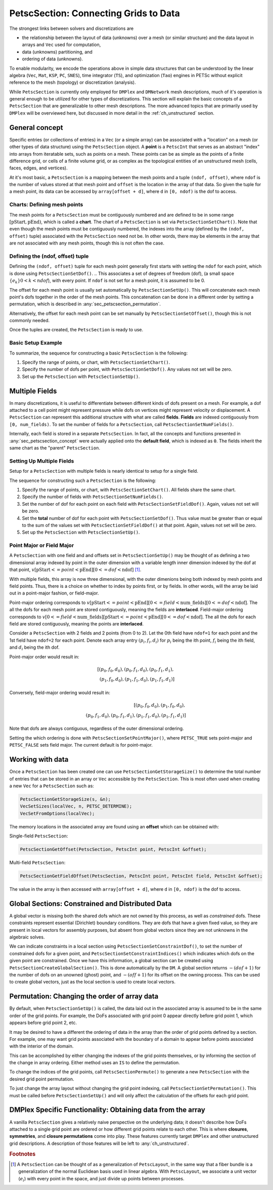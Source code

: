 .. _ch_petscsection:

PetscSection: Connecting Grids to Data
--------------------------------------

The strongest links between solvers and discretizations are

-  the relationship between the layout of data (unknowns) over a mesh (or similar structure) and the data layout in arrays and ``Vec`` used for computation,

-  data (unknowns) partitioning, and

-  ordering of data (unknowns).

To enable modularity, we encode the operations above in simple data
structures that can be understood by the linear algebra (``Vec``, ``Mat``, ``KSP``, ``PC``, ``SNES``), time integrator (``TS``), and optimization (``Tao``) engines in PETSc
without explicit reference to the mesh (topology) or discretization (analysis).

While ``PetscSection`` is currently only employed for ``DMPlex`` and ``DMNetwork`` mesh descriptions, much of it's operation is general enough to be utilized for other types of discretizations.
This section will explain the basic concepts of a ``PetscSection`` that are generalizable to other mesh descriptions.
The more advanced topics that are primarily used by ``DMPlex`` will be overviewed here, but discussed in more detail in the :ref:`ch_unstructured` section.


.. _sec_petscsection_concept:

General concept
~~~~~~~~~~~~~~~

..
  TODO: This text needs additional work so it can be understood without a detailed (or any) understanding of ``DMPLEX`` because the ``PetscSection`` concept is below ``DM`` in the

..
  We may want to even move this introductory ``PetscSection`` material to its own pride of place in the user guide and not inside the ``DMPLEX`` discussion.

Specific entries (or collections of entries) in a ``Vec`` (or a simple array) can be associated with a "location" on a mesh (or other types of data structure) using the ``PetscSection`` object.
A **point** is a ``PetscInt`` that serves as an abstract "index" into arrays from iteratable sets, such as points on a mesh.
These points can be as simple as the points of a finite difference grid, or cells of a finite volume grid, or as complex as the topological entities of an unstructured mesh (cells, faces, edges, and vertices).

At it's most basic, a ``PetscSection`` is a mapping between the mesh points and a tuple ``(ndof, offset)``, where ``ndof`` is the number of values stored at that mesh point and ``offset`` is the location in the array of that data.
So given the tuple for a mesh point, its data can be accessed by ``array[offset + d]``, where ``d`` in ``[0, ndof)`` is the dof to access.

Charts: Defining mesh points
^^^^^^^^^^^^^^^^^^^^^^^^^^^^

The mesh points for a ``PetscSection`` must be contiguously numbered and are defined to be in some range :math:`[\mathrm{pStart}, \mathrm{pEnd})`, which is called a **chart**.
The chart of a ``PetscSection`` is set via ``PetscSectionSetChart()``.
Note that even though the mesh points must be contiguously numbered, the indexes into the array (defined by the ``(ndof, offset)`` tuple) associated with the ``PetscSection`` need not be.
In other words, there may be elements in the array that are not associated with any mesh points, though this is not often the case.

Defining the (ndof, offset) tuple
^^^^^^^^^^^^^^^^^^^^^^^^^^^^^^^^^

Defining the ``(ndof, offset)`` tuple for each mesh point generally first starts with setting the ``ndof`` for each point, which is done using ``PetscSectionSetDof()``.
.. This associates a set of degrees of freedom (dof), (a small space :math:`\{e_k\} 0 < k < ndof`), with every point. 
If ``ndof`` is not set for a mesh point, it is assumed to be 0.

The offset for each mesh point is usually set automatically by ``PetscSectionSetUp()``.
This will concatenate each mesh point's dofs together in the order of the mesh points.
This concatenation can be done in a different order by setting a permutation, which is described in :any:`sec_petscsection_permutation`.

Alternatively, the offset for each mesh point can be set manually by ``PetscSectionSetOffset()``, though this is not commonly needed.

Once the tuples are created, the ``PetscSection`` is ready to use.

Basic Setup Example
^^^^^^^^^^^^^^^^^^^
To summarize, the sequence for constructing a basic ``PetscSection`` is the following:

#. Specify the range of points, or chart, with ``PetscSectionSetChart()``.

#. Specify the number of dofs per point, with ``PetscSectionSetDof()``. Any values not set will be zero.

#. Set up the ``PetscSection`` with ``PetscSectionSetUp()``.

Multiple Fields
~~~~~~~~~~~~~~~

In many discretizations, it is useful to differentiate between different kinds of dofs present on a mesh.
For example, a dof attached to a cell point might represent pressure while dofs on vertices might represent velocity or displacement.
A ``PetscSection`` can represent this additional structure with what are called **fields**.
**Fields** are indexed contiguously from ``[0, num_fields)``.
To set the number of fields for a ``PetscSection``, call ``PetscSectionSetNumFields()``.

Internally, each field is stored in a separate ``PetscSection``.
In fact, all the concepts and functions presented in :any:`sec_petscsection_concept` were actually applied onto the **default field**, which is indexed as ``0``.
The fields inherit the same chart as the "parent" ``PetscSection``.

Setting Up Multiple Fields
^^^^^^^^^^^^^^^^^^^^^^^^^^

Setup for a ``PetscSection`` with multiple fields is nearly identical to setup for a single field.

The sequence for constructing such a ``PetscSection`` is the following:

#. Specify the range of points, or chart, with ``PetscSectionSetChart()``\. All fields share the same chart.

#. Specify the number of fields with ``PetscSectionSetNumFields()``.

#. Set the number of dof for each point on each field with ``PetscSectionSetFieldDof()``. Again, values not set will be zero.

#. Set the **total** number of dof for each point with ``PetscSectionSetDof()``. Thus value must be greater than or equal to the sum of the values set with
   ``PetscSectionSetFieldDof()`` at that point. Again, values not set will be zero.

#. Set up the ``PetscSection`` with ``PetscSectionSetUp()``.

Point Major or Field Major
^^^^^^^^^^^^^^^^^^^^^^^^^^
A ``PetscSection`` with one field and and offsets set in ``PetscSectionSetUp()`` may be thought of as defining a two dimensional array indexed by point in the outer dimension with a variable length inner dimension indexed by the dof at that point, :math:`v[\mathrm{pStart} <= point < \mathrm{pEnd}][0 <= dof < \mathrm{ndof}]` [#petscsection_footnote]_.

With multiple fields, this array is now three dimensional, with the outer dimenions being both indexed by mesh points and field points.
Thus, there is a choice on whether to index by points first, or by fields.
In other words, will the array be laid out in a point-major fashion, or field-major.

Point-major ordering corresponds to :math:`v[\mathrm{pStart} <= point < \mathrm{pEnd}][0 <= field < \mathrm{num\_fields}][0 <= dof < \mathrm{ndof}]`.
The all the dofs for each mesh point are stored contiguously, meaning the fields are **interlaced**.
Field-major ordering corresponds to :math:`v[0 <= field < \mathrm{num\_fields}][\mathrm{pStart} <= point < \mathrm{pEnd}][0 <= dof < \mathrm{ndof}]`.
The all the dofs for each field are stored contiguously, meaning the points are **interlaced**.


Consider a ``PetscSection`` with 2 fields and 2 points (from 0 to 2). Let the 0th field have ``ndof=1`` for each point and the 1st field have ``ndof=2`` for each point. 
Denote each array entry :math:`(p_i, f_i, d_i)` for :math:`p_i` being the ith point, :math:`f_i` being the ith field, and :math:`d_i` being the ith dof.

Point-major order would result in:

.. math:: [(p_0, f_0, d_0), (p_0, f_1, d_0), (p_0, f_1, d_1),\\ (p_1, f_0, d_0), (p_1, f_1, d_0), (p_1, f_1, d_1)]

Conversely, field-major ordering would result in:

.. math:: [(p_0, f_0, d_0), (p_1, f_0, d_0),\\ (p_0, f_1, d_0), (p_0, f_1, d_1), (p_1, f_1, d_0), (p_1, f_1, d_1)]

Note that dofs are always contiguous, regardless of the outer dimensional ordering.

Setting the which ordering is done with ``PetscSectionSetPointMajor()``, where ``PETSC_TRUE`` sets point-major and ``PETSC_FALSE`` sets field major.
The current default is for point-major.


Working with data
~~~~~~~~~~~~~~~~~

Once a ``PetscSection`` has been created one can use ``PetscSectionGetStorageSize()`` to determine the total number of entries that can be stored in an array or ``Vec`` accessible by the ``PetscSection``.
This is most often used when creating a new ``Vec`` for a ``PetscSection`` such as:

.. code-block::

   PetscSectionGetStorageSize(s, &n);
   VecSetSizes(localVec, n, PETSC_DETERMINE);
   VecSetFromOptions(localVec);

The memory locations in the associated array are found using an **offset** which can be obtained with:

Single-field ``PetscSection``:

.. code-block::

   PetscSectionGetOffset(PetscSection, PetscInt point, PetscInt &offset);

Multi-field ``PetscSection``:

.. code-block::

   PetscSectionGetFieldOffset(PetscSection, PetscInt point, PetscInt field, PetscInt &offset);

The value in the array is then accessed with ``array[offset + d]``, where ``d`` in ``[0, ndof)`` is the dof to access.


Global Sections: Constrained and Distributed Data
~~~~~~~~~~~~~~~~~~~~~~~~~~~~~~~~~~~~~~~~~~~~~~~~~

..
  TODO: This text needs additional work explaining the "constrained dof" business.

A global vector is missing both the shared dofs which are not owned by this process, as well as *constrained* dofs. These constraints represent essential (Dirichlet)
boundary conditions. They are dofs that have a given fixed value, so they are present in local vectors for assembly purposes, but absent
from global vectors since they are not unknowns in the algebraic solves.

We can indicate constraints in a local section using ``PetscSectionSetConstraintDof()``, to set the number of constrained dofs for a given point, and ``PetscSectionSetConstraintIndices()`` which indicates which dofs on the given point are constrained. Once we have this information, a global section can be created using ``PetscSectionCreateGlobalSection()``. This is done automatically by the ``DM``. A global section returns :math:`-(dof+1)` for the number of dofs on an unowned (ghost) point, and :math:`-(off+1)` for its offset on the owning process. This can be used to create global vectors, just as the local section is used to create local vectors.

.. _sec_petscsection_permutation:

Permutation: Changing the order of array data
~~~~~~~~~~~~~~~~~~~~~~~~~~~~~~~~~~~~~~~~~~~~~

By default, when ``PetscSectionSetUp()`` is called, the data laid out in the associated array is assumed to be in the same order of the grid points.
For example, the DoFs associated with grid point 0 appear directly before grid point 1, which appears before grid point 2, etc.

It may be desired to have a different the ordering of data in the array than the order of grid points defined by a section.
For example, one may want grid points associated with the boundary of a domain to appear before points associated with the interior of the domain.

This can be accomplished by either changing the indexes of the grid points themselves, or by informing the section of the change in array ordering.
Either method uses an ``IS`` to define the permutation.

To change the indices of the grid points, call ``PetscSectionPermute()`` to generate a new ``PetscSection`` with the desired grid point permutation.

To just change the array layout without changing the grid point indexing, call ``PetscSectionSetPermutation()``.
This must be called before ``PetscSectionSetUp()`` and will only affect the calculation of the offsets for each grid point.

DMPlex Specific Functionality: Obtaining data from the array
~~~~~~~~~~~~~~~~~~~~~~~~~~~~~~~~~~~~~~~~~~~~~~~~~~~~~~~~~~~~

A vanilla ``PetscSection`` gives a relatively naive perspective on the underlying data; it doesn't describe how DoFs attached to a single grid point are ordered or how different grid points relate to each other.
This is where **closures**, **symmetries**, and **closure permutations** come into play.
These features currently target ``DMPlex`` and other unstructured grid descriptions.
A description of those features will be left to :any:`ch_unstructured`.

.. rubric:: Footnotes

.. [#petscsection_footnote] A ``PetscSection`` can be thought of as a generalization of ``PetscLayout``, in the same way that a fiber bundle is a generalization
   of the normal Euclidean basis used in linear algebra. With ``PetscLayout``, we associate a unit vector (:math:`e_i`) with every
   point in the space, and just divide up points between processes.

.. bibliography:: /petsc.bib
    :filter: docname in docnames
